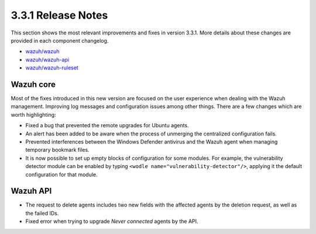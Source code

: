 .. Copyright (C) 2018 Wazuh, Inc.

.. _release_3_3_1:

3.3.1 Release Notes
===================

This section shows the most relevant improvements and fixes in version 3.3.1. More details about these changes are provided in each component changelog.

- `wazuh/wazuh <https://github.com/wazuh/wazuh/blob/v3.3.1/CHANGELOG.md>`_
- `wazuh/wazuh-api <https://github.com/wazuh/wazuh-api/blob/v3.3.1/CHANGELOG.md>`_
- `wazuh/wazuh-ruleset <https://github.com/wazuh/wazuh-ruleset/blob/v3.3.1/CHANGELOG.md>`_

Wazuh core
----------

Most of the fixes introduced in this new version are focused on the user experience when dealing with the Wazuh management. Improving log messages and
configuration issues among other things. There are a few changes which are worth highlighting:

- Fixed a bug that prevented the remote upgrades for Ubuntu agents.
- An alert has been added to be aware when the process of unmerging the centralized configuration fails.
- Prevented interferences between the Windows Defender antivirus and the Wazuh agent when managing temporary bookmark files.
- It is now possible to set up empty blocks of configuration for some modules. For example, the vulnerability detector module can be enabled by typing ``<wodle name="vulnerability-detector"/>``, applying it the default configuration for that module.

Wazuh API
---------

- The request to delete agents includes two new fields with the affected agents by the deletion request, as well as the failed IDs.
- Fixed error when trying to upgrade `Never connected` agents by the API.
